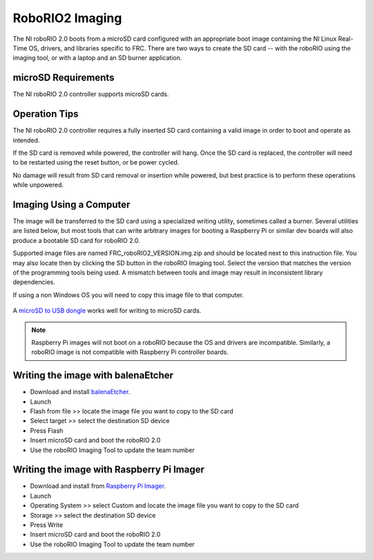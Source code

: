 RoboRIO2 Imaging
================

The NI roboRIO 2.0 boots from a microSD card configured with an appropriate boot image containing the NI Linux Real-Time OS, drivers, and libraries specific to FRC. There are two ways to create the SD card -- with the roboRIO using the imaging tool, or with a laptop and an SD burner application.

microSD Requirements
--------------------

The NI roboRIO 2.0 controller supports microSD cards.

Operation Tips
--------------

The NI roboRIO 2.0 controller requires a fully inserted SD card containing a valid image in order to boot and operate as intended.

If the SD card is removed while powered, the controller will hang. Once the SD card is replaced, the controller will need to be restarted using the reset button, or be power cycled.

No damage will result from SD card removal or insertion while powered, but best practice is to perform these operations while unpowered.

Imaging Using a Computer
------------------------

The image will be transferred to the SD card using a specialized writing utility, sometimes called a burner. Several utilities are listed below, but most tools that can write arbitrary images for booting a Raspberry Pi or similar dev boards will also produce a bootable SD card for roboRIO 2.0.

Supported image files are named FRC_roboRIO2_VERSION.img.zip and should be located next to this instruction file. You may also locate then by clicking the SD button in the roboRIO Imaging tool. Select the version that matches the version of the programming tools being used. A mismatch between tools and image may result in inconsistent library dependencies.

If using a non Windows OS you will need to copy this image file to that computer.

.. figure:: images/sd_button.png
   :alt: Click the SD folder icon will bring up the location of the images in windows explorer.

A `microSD to USB dongle <https://www.amazon.com/gp/product/B0779V61XB>`__ works well for writing to microSD cards.

.. note:: Raspberry Pi images will not boot on a roboRIO because the OS and drivers are incompatible. Similarly, a roboRIO image is not compatible with Raspberry Pi controller boards.

Writing the image with balenaEtcher
-----------------------------------

- Download and install `balenaEtcher <https://www.balena.io/etcher/>`__.
- Launch
- Flash from file >> locate the image file you want to copy to the SD card
- Select target >> select the destination SD device
- Press Flash
- Insert microSD card and boot the roboRIO 2.0
- Use the roboRIO Imaging Tool to update the team number

Writing the image with Raspberry Pi Imager
------------------------------------------

- Download and install from `Raspberry Pi Imager <https://www.raspberrypi.com/software/>`__.
- Launch
- Operating System >> select Custom and locate the image file you want to copy to the SD card
- Storage >> select the destination SD device
- Press Write
- Insert microSD card and boot the roboRIO 2.0
- Use the roboRIO Imaging Tool to update the team number
